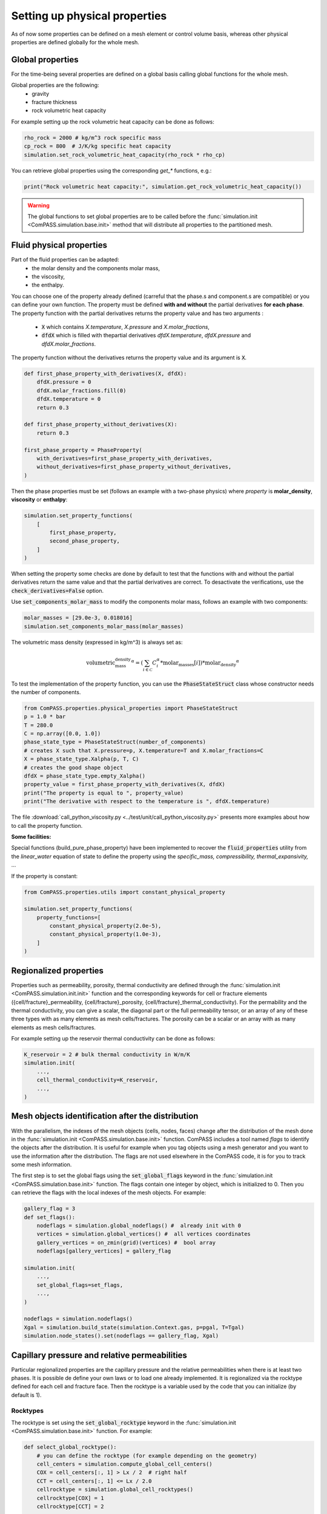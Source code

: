 .. _setting_physical_properties:

Setting up physical properties
==============================

As of now some properties can be defined on a mesh element or control volume basis,
whereas other physical properties are defined globally for the whole mesh.


Global properties
-----------------

For the time-being several properties are defined on a global basis
calling global functions for the whole mesh.

Global properties are the following:
  - gravity
  - fracture thickness
  - rock volumetric heat capacity


For example setting up the rock volumetric heat capacity can be done as follows:


.. code-block:: python

    rho_rock = 2000 # kg/m^3 rock specific mass
    cp_rock = 800  # J/K/kg specific heat capacity
    simulation.set_rock_volumetric_heat_capacity(rho_rock * rho_cp)

You can retrieve global properties using the corresponding `get_*` functions, e.g.:

.. code-block:: python

    print("Rock volumetric heat capacity:", simulation.get_rock_volumetric_heat_capacity())

.. warning::

    The global functions to set global properties are to be called before
    the :func:`simulation.init <ComPASS.simulation.base.init>` method
    that will distribute all properties to the partitioned mesh.

.. _fluid physical properties:

Fluid physical properties
-------------------------

Part of the fluid properties can be adapted:
  - the molar density and the components molar mass,
  - the viscosity,
  - the enthalpy.

You can choose one of the property already defined (carreful that the
phase.s and component.s are compatible) or you can define your own function.
The property must be defined **with and without** the partial derivatives
**for each phase**.
The property function with the partial derivatives returns the property
value and has two arguments :
  - :code:`X` which contains *X.temperature*, *X.pressure* and *X.molar_fractions*,
  - :code:`dfdX` which is filled with thepartial derivatives *dfdX.temperature*,
    *dfdX.pressure* and *dfdX.molar_fractions*.

The property function without the derivatives returns the property
value and its argument is :code:`X`.

.. code-block:: python

    def first_phase_property_with_derivatives(X, dfdX):
        dfdX.pressure = 0
        dfdX.molar_fractions.fill(0)
        dfdX.temperature = 0
        return 0.3

    def first_phase_property_without_derivatives(X):
        return 0.3

    first_phase_property = PhaseProperty(
        with_derivatives=first_phase_property_with_derivatives,
        without_derivatives=first_phase_property_without_derivatives,
    )


Then the phase properties must be set (follows an example with a two-phase physics)
where *property* is **molar_density**, **viscosity** or **enthalpy**:

.. code-block:: python

    simulation.set_property_functions(
        [
            first_phase_property,
            second_phase_property,
        ]
    )

When setting the property some checks are done by default to test that the
functions with and without the partial derivatives return the same value and
that the partial derivatives are correct. To desactivate the verifications, use the
:code:`check_derivatives=False` option.

Use :code:`set_components_molar_mass` to modify the components molar mass,
follows an example with two components:

.. code-block:: python

    molar_masses = [29.0e-3, 0.018016]
    simulation.set_components_molar_mass(molar_masses)

The volumetric mass density (expressed in kg/m^3) is always set as:

.. math::
    \text{volumetric_mass_density}^\alpha = (\sum_{i\in {\mathcal C}} C_i^{\alpha} * \text{molar_masses}[i])*\text{molar_density}^\alpha


To test the implementation of the property function, you can use the
:code:`PhaseStateStruct` class whose constructor needs the number of components.

.. code-block:: python

    from ComPASS.properties.physical_properties import PhaseStateStruct
    p = 1.0 * bar
    T = 280.0
    C = np.array([0.0, 1.0])
    phase_state_type = PhaseStateStruct(number_of_components)
    # creates X such that X.pressure=p, X.temperature=T and X.molar_fractions=C
    X = phase_state_type.Xalpha(p, T, C)
    # creates the good shape object
    dfdX = phase_state_type.empty_Xalpha()
    property_value = first_phase_property_with_derivatives(X, dfdX)
    print("The property is equal to ", property_value)
    print("The derivative with respect to the temperature is ", dfdX.temperature)


The file :download:`call_python_viscosity.py <../test/unit/call_python_viscosity.py>`
presents more examples about how to call the property function.

**Some facilities:**

Special functions (build_pure_phase_property) have been implemented to
recover the :code:`fluid_properties` utility from the *linear_water*
equation of state to define the property using the *specific_mass,
compressibility, thermal_expansivity,* ...

If the property is constant:

.. code-block:: python

    from ComPASS.properties.utils import constant_physical_property

    simulation.set_property_functions(
        property_functions=[
            constant_physical_property(2.0e-5),
            constant_physical_property(1.0e-3),
        ]
    )


.. _regionalized_properties:

Regionalized properties
-----------------------

Properties such as permeability, porosity, thermal conductivity are defined
through the
:func:`simulation.init <ComPASS.simulation.init.init>` function and
the corresponding keywords for cell or fracture elements
({cell/fracture}_permeability, {cell/fracture}_porosity,
{cell/fracture}_thermal_conductivity).
For the permability and the thermal conductivity, you can give a scalar,
the diagonal part or the full permeability tensor, or an array
of any of these three types with as many elements as mesh cells/fractures.
The porosity can be a scalar or an array with as many elements
as mesh cells/fractures.

For example setting up the reservoir thermal conductivity can be done as follows:

.. code-block:: python

    K_reservoir = 2 # bulk thermal conductivity in W/m/K
    simulation.init(
        ...,
        cell_thermal_conductivity=K_reservoir,
        ...,
    )

Mesh objects identification after the distribution
--------------------------------------------------

With the parallelism, the indexes of the mesh objects
(cells, nodes, faces) change after the distribution of the mesh
done in the
:func:`simulation.init <ComPASS.simulation.base.init>` function.
ComPASS includes a tool named *flags* to identify the objects
after the distribution. It is useful for example when you tag
objects using a mesh generator and you want to use the information
after the distribution. The flags are not used elsewhere in the ComPASS
code, it is for you to track some mesh information.

The first step is to set the global flags using the
:code:`set_global_flags` keyword in the
:func:`simulation.init <ComPASS.simulation.base.init>` function. The flags
contain one integer by object, which is initialized to 0.
Then you can retrieve the flags with the local indexes of the mesh objects.
For example:

.. code-block:: python

    gallery_flag = 3
    def set_flags():
        nodeflags = simulation.global_nodeflags() #  already init with 0
        vertices = simulation.global_vertices() #  all vertices coordinates
        gallery_vertices = on_zmin(grid)(vertices) #  bool array
        nodeflags[gallery_vertices] = gallery_flag

    simulation.init(
        ...,
        set_global_flags=set_flags,
        ...,
    )

    nodeflags = simulation.nodeflags()
    Xgal = simulation.build_state(simulation.Context.gas, p=pgal, T=Tgal)
    simulation.node_states().set(nodeflags == gallery_flag, Xgal)


Capillary pressure and relative permeabilities
----------------------------------------------

Particular regionalized properties are the capillary pressure
and the relative permeabilities when there is at least
two phases.
It is possible de define your own laws or to load
one already implemented.
It is regionalized via the rocktype defined for each
cell and fracture face. Then the rocktype is a variable
used by the code that you can initialize (by default is 1).

.. _setting_rocktypes:

Rocktypes
.........

The rocktype is set using the
:code:`set_global_rocktype` keyword in the
:func:`simulation.init <ComPASS.simulation.base.init>` function.
For example:

.. code-block:: python

    def select_global_rocktype():
        # you can define the rocktype (for example depending on the geometry)
        cell_centers = simulation.compute_global_cell_centers()
        COX = cell_centers[:, 1] > Lx / 2  # right half
        CCT = cell_centers[:, 1] <= Lx / 2.0
        cellrocktype = simulation.global_cell_rocktypes()
        cellrocktype[COX] = 1
        cellrocktype[CCT] = 2

        # or you can rely on values you already initialized in the flags
        # Careful : the size of global_fracture_rocktypes is NbFace !
        faceflags = simulation.global_faceflags()
        fracrocktype = simulation.global_fracture_rocktypes()
        fracrocktype[:] = np.stack((faceflags, faceflags), axis=-1)

    simulation.init(
        ...,
        set_global_rocktype=select_global_rocktype,
        ...,
    )

For non-isothermal simulation,
:code:`global_cell_rocktypes` (also :code:`global_fracture_rocktypes`) is
composed of two values, the first one for the capillary pressure, the seconde
one for a thermal use.
By default the rocktype values are 1.

.. warning::
    All the faces are in :code:`global_fracture_rocktypes`, not only the
    fracture faces.

.. _pc_kr:

Capillary pressure
..................

By default the capillary pressure is null.
The capillary functions are in the ComPASS/petrophysics/models directory and you can
define new ones in the python language.
For example, you can use the already implemented van Genuchten capillary
function as follows:

.. code-block:: python

    simulation.set_vanGenuchten_capillary_pressure()

Relative permeabilities
.......................

Using the rocktypes, it is also possible to define and regionalize
the relative permeability of each phase with the
:func:`simulation.set_kr_functions<ComPASS.simulation.base.set_kr_functions>`
function.

For example:

.. code-block:: python

    from data.van_genuchten_kr import kr_functions
    simulation.set_kr_functions(kr_functions)

By default (when the physics contains at least two phases)
the relative permeability of each phase is the
square of the phase saturation :math:`kr^\alpha = (S^\alpha)^2`.
